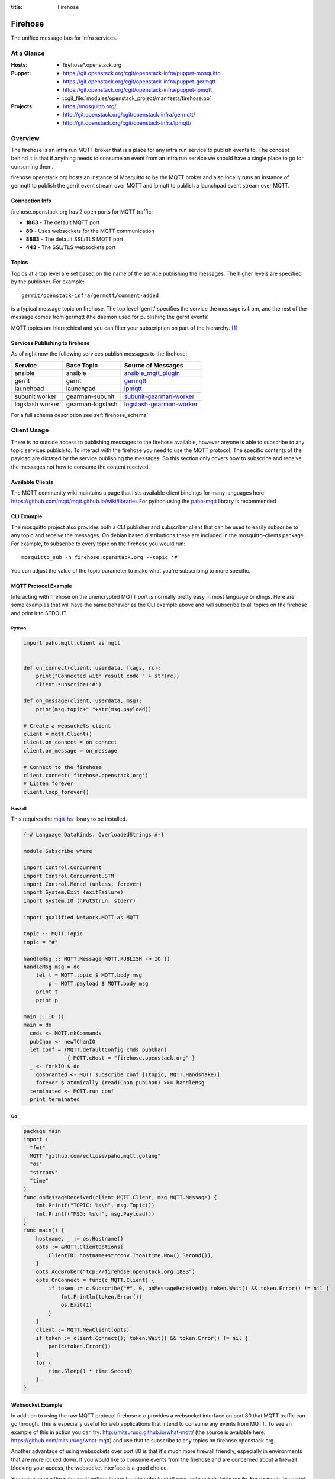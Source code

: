 :title: Firehose

.. _firehose:

Firehose
########

The unified message bus for Infra services.

At a Glance
===========

:Hosts:
  * firehose*.openstack.org
:Puppet:
  * https://git.openstack.org/cgit/openstack-infra/puppet-mosquitto
  * https://git.openstack.org/cgit/openstack-infra/puppet-germqtt
  * https://git.openstack.org/cgit/openstack-infra/puppet-lpmqtt
  * :cgit_file:`modules/openstack_project/manifests/firehose.pp`
:Projects:
  * https://mosquitto.org/
  * http://git.openstack.org/cgit/openstack-infra/germqtt/
  * http://git.openstack.org/cgit/openstack-infra/lpmqtt/

Overview
========

The firehose is an infra run MQTT broker that is a place for any infra run
service to publish events to. The concept behind it is that if anything needs
to consume an event from an infra run service we should have a single place
to go for consuming them.

firehose.openstack.org hosts an instance of Mosquitto to be the MQTT broker
and also locally runs an instance of germqtt to publish the gerrit event
stream over MQTT and lpmqtt to publish a launchpad event stream over MQTT.

Connection Info
---------------

firehose.openstack.org has 2 open ports for MQTT traffic:

* **1883** - The default MQTT port
* **80** - Uses websockets for the MQTT communication
* **8883** - The default SSL/TLS MQTT port
* **443** - The SSL/TLS websockets port


Topics
------

Topics at a top level are set based on the name of the service publishing the
messages. The higher levels are specified by the publisher. For example::

    gerrit/openstack-infra/germqtt/comment-added

is a typical message topic on firehose. The top level 'gerrit' specifies the
service the message is from, and the rest of the message comes from germqtt
(the daemon used for publishing the gerrit events)

MQTT topics are hierarchical and you can filter your subscription on part of the
hierarchy. `[1]`_

.. _[1]: https://mosquitto.org/man/mqtt-7.html

Services Publishing to firehose
-------------------------------

As of right now the following services publish messages to the firehose:

+-----------------+------------------+----------------------------+
| Service         | Base Topic       | Source of Messages         |
+=================+==================+============================+
| ansible         | ansible          | `ansible_mqtt_plugin`_     |
+-----------------+------------------+----------------------------+
| gerrit          | gerrit           | `germqtt`_                 |
+-----------------+------------------+----------------------------+
| launchpad       | launchpad        | `lpmqtt`_                  |
+-----------------+------------------+----------------------------+
| subunit worker  | gearman-subunit  | `subunit-gearman-worker`_  |
+-----------------+------------------+----------------------------+
| logstash worker | gearman-logstash | `logstash-gearman-worker`_ |
+-----------------+------------------+----------------------------+

.. _germqtt: http://git.openstack.org/cgit/openstack-infra/germqtt/
.. _lpmqtt: http://git.openstack.org/cgit/openstack-infra/lpmqtt/
.. _subunit-gearman-worker: http://git.openstack.org/cgit/openstack-infra/puppet-subunit2sql/tree/files/subunit-gearman-worker.py
.. _ansible_mqtt_plugin: http://git.openstack.org/cgit/openstack-infra/system-config/tree/modules/openstack_project/files/puppetmaster/mqtt.py
.. _logstash-gearman-worker: https://git.openstack.org/cgit/openstack-infra/puppet-log_processor/tree/files/log-gearman-worker.py

For a full schema description see :ref:`firehose_schema`

Client Usage
============
There is no outside access to publishing messages to the firehose available,
however anyone is able to subscribe to any topic services publish to. To
interact with the firehose you need to use the MQTT protocol. The specific
contents of the payload are dictated by the service publishing the
messages. So this section only covers how to subscribe and receive the messages
not how to consume the content received.

Available Clients
-----------------
The MQTT community wiki maintains a page that lists available client bindings
for many languages here: https://github.com/mqtt/mqtt.github.io/wiki/libraries
For python using the `paho-mqtt`_ library is recommended

.. _paho-mqtt: https://pypi.python.org/pypi/paho-mqtt/

CLI Example
-----------
The mosquitto project also provides both a CLI publisher and subscriber client
that can be used to easily subscribe to any topic and receive the messages. On
debian based distributions these are included in the mosquitto-clients package.
For example, to subscribe to every topic on the firehose you would run::

    mosquitto_sub -h firehose.openstack.org --topic '#'

You can adjust the value of the topic parameter to make what you're subscribing
to more specific.

MQTT Protocol Example
---------------------
Interacting with firehose on the unencrypted MQTT port is normally pretty easy in
most language bindings. Here are some examples that will have the same behavior
as the CLI example above and will subscribe to all topics on the firehose and
print it to STDOUT.


Python
''''''
.. code-block:: python

    import paho.mqtt.client as mqtt


    def on_connect(client, userdata, flags, rc):
        print("Connected with result code " + str(rc))
        client.subscribe('#')

    def on_message(client, userdata, msg):
        print(msg.topic+" "+str(msg.payload))

    # Create a websockets client
    client = mqtt.Client()
    client.on_connect = on_connect
    client.on_message = on_message

    # Connect to the firehose
    client.connect('firehose.openstack.org')
    # Listen forever
    client.loop_forever()

Haskell
'''''''
This requires the `mqtt-hs`_ library to be installed.

.. _mqtt-hs: https://hackage.haskell.org/package/mqtt-hs

.. code-block:: haskell

  {-# Language DataKinds, OverloadedStrings #-}

  module Subscribe where

  import Control.Concurrent
  import Control.Concurrent.STM
  import Control.Monad (unless, forever)
  import System.Exit (exitFailure)
  import System.IO (hPutStrLn, stderr)

  import qualified Network.MQTT as MQTT

  topic :: MQTT.Topic
  topic = "#"

  handleMsg :: MQTT.Message MQTT.PUBLISH -> IO ()
  handleMsg msg = do
      let t = MQTT.topic $ MQTT.body msg
          p = MQTT.payload $ MQTT.body msg
      print t
      print p

  main :: IO ()
  main = do
    cmds <- MQTT.mkCommands
    pubChan <- newTChanIO
    let conf = (MQTT.defaultConfig cmds pubChan)
                { MQTT.cHost = "firehose.openstack.org" }
    _ <- forkIO $ do
      qosGranted <- MQTT.subscribe conf [(topic, MQTT.Handshake)]
      forever $ atomically (readTChan pubChan) >>= handleMsg
    terminated <- MQTT.run conf
    print terminated

Go
''
.. code-block:: go

    package main
    import (
      "fmt"
      MQTT "github.com/eclipse/paho.mqtt.golang"
      "os"
      "strconv"
      "time"
    )
    func onMessageReceived(client MQTT.Client, msg MQTT.Message) {
        fmt.Printf("TOPIC: %s\n", msg.Topic())
        fmt.Printf("MSG: %s\n", msg.Payload())
    }
    func main() {
        hostname, _ := os.Hostname()
        opts := &MQTT.ClientOptions{
            ClientID: hostname+strconv.Itoa(time.Now().Second()),
        }
        opts.AddBroker("tcp://firehose.openstack.org:1883")
        opts.OnConnect = func(c MQTT.Client) {
            if token := c.Subscribe("#", 0, onMessageReceived); token.Wait() && token.Error() != nil {
                fmt.Println(token.Error())
                os.Exit(1)
            }
        }
        client := MQTT.NewClient(opts)
        if token := client.Connect(); token.Wait() && token.Error() != nil {
            panic(token.Error())
        }
        for {
            time.Sleep(1 * time.Second)
        }
    }


Websocket Example
-----------------
In addition to using the raw MQTT protocol firehose.o.o  provides a websocket
interface on port 80 that MQTT traffic can go through. This is especially useful
for web applications that intend to consume any events from MQTT. To see an
example of this in action you can try: http://mitsuruog.github.io/what-mqtt/
(the source is available here: https://github.com/mitsuruog/what-mqtt) and use
that to subscribe to any topics on firehose.openstack.org.

Another advantage of using websockets over port 80 is that it's much more
firewall friendly, especially in environments that are more locked down. If you
would like to consume events from the firehose and are concerned about a
firewall blocking your access, the websocket interface is a good choice.

You can also use the paho-mqtt python library to subscribe to mqtt over
websockets fairly easily. For example this script will subscribe to all topics
on the firehose and print it to STDOUT

.. code-block:: python
   :emphasize-lines: 12,17

    import paho.mqtt.client as mqtt


    def on_connect(client, userdata, flags, rc):
        print("Connected with result code " + str(rc))
        client.subscribe('#')

    def on_message(client, userdata, msg):
        print(msg.topic+" "+str(msg.payload))

    # Create a websockets client
    client = mqtt.Client(transport="websockets")
    client.on_connect = on_connect
    client.on_message = on_message

    # Connect to the firehose
    client.connect('firehose.openstack.org', port=80)
    # Listen forever
    client.loop_forever()

Using SSL/TLS
-------------
If you would like to connect to the firehose using ssl to encrypt the events you
receive from MQTT you just need to connect with ssl enabled via either of the
encrypted ports. If you'd like to verify the server ssl certificate when
connecting you'll need to provide a CA bundle to use as most MQTT clients do
not know how to use the system trusted CA bundle like most http clients.

To connect to the firehose and subscribe to all topics you can use the
mosquitto CLI client::

  mosquitto_sub --topic '#' -h firehose.openstack.org --cafile /etc/ca-certificates/extracted/tls-ca-bundle.pem -p 8883

You can use python:

.. code-block:: python
   :emphasize-lines: 15,20

    import paho.mqtt.client as mqtt


    def on_connect(client, userdata, flags, rc):
        print("Connected with result code " + str(rc))
        client.subscribe('#')


    def on_message(client, userdata, msg):
        print(msg.topic+" "+str(msg.payload))


    # Create an SSL encrypted websockets client
    client = mqtt.Client()
    client.tls_set(ca_certs='/etc/ca-certificates/extracted/tls-ca-bundle.pem')
    client.on_connect = on_connect
    client.on_message = on_message

    # Connect to the firehose
    client.connect('firehose.openstack.org', port=8883)
    client.loop_forever()


Or with ruby:

.. code-block:: ruby
   :emphasize-lines: 6,7,8

    require 'rubygems'
    require 'mqtt'

    client = MQTT::Client.new
    client.host = 'firehose.openstack.org'
    client.ssl = true
    client.cert_file = '/etc/ca-certificates/extracted/tls-ca-bundle.pem'
    client.port = 8883
    client.connect()
    client.subscribe('#')

    client.get do |topic,message|
        puts message
        end

Example Use Cases
=================

Event Notifications
-------------------

A common use case for the event bus is to get a notification when an event
occurs. There is an open source tool, `mqttwarn`_ that makes setting this up
off the firehose (or any other mqtt broker) very straightforward.

.. _mqttwarn: https://github.com/jpmens/mqttwarn

You can use mqttwarn to setup custom notifications to a large number of tools
and services. (both local and remote). You can read the full docs on how to
configure and use mqttwarn at https://github.com/jpmens/mqttwarn/wiki and
https://github.com/jpmens/mqttwarn/blob/master/README.md


IMAP and MX
===========

We're using Cyrus as an IMAP server in order to consume launchpad bug
events via email. The configuration of the admin password account and
creation of the lpmqtt user for Cyrus were completed using the
following::

    $ sudo saslpasswd2 cyrus
    $ cyradm --user=cyrus --server=localhost
    Password:
    localhost> create user.lpmqtt

An MX record has also been set up to point to the firehose server.
